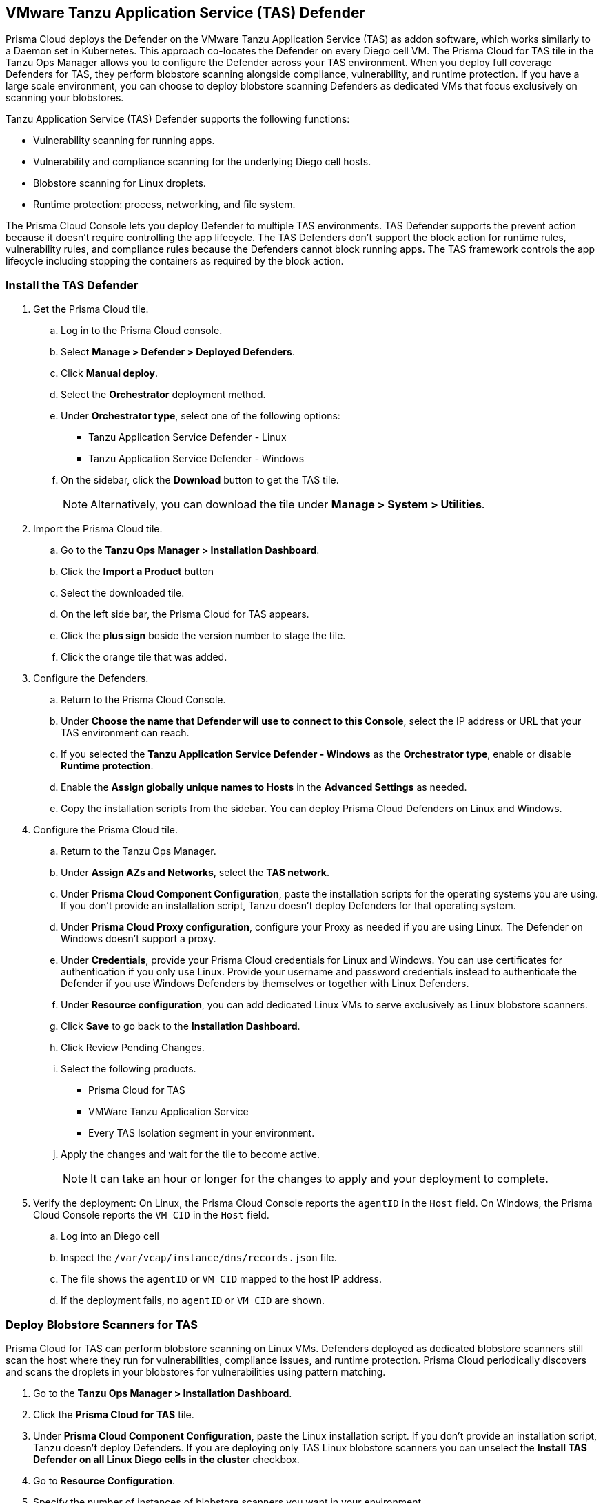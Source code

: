== VMware Tanzu Application Service (TAS) Defender

Prisma Cloud deploys the Defender on the VMware Tanzu Application Service (TAS) as addon software, which works similarly to a Daemon set in Kubernetes.
This approach co-locates the Defender on every Diego cell VM.
The Prisma Cloud for TAS tile in the Tanzu Ops Manager allows you to configure the Defender across your TAS environment.
When you deploy full coverage Defenders for TAS, they perform blobstore scanning alongside compliance, vulnerability, and runtime protection.
If you have a large scale environment, you can choose to deploy blobstore scanning Defenders as dedicated VMs that focus exclusively on scanning your blobstores.

Tanzu Application Service (TAS) Defender supports the following functions:

* Vulnerability scanning for running apps.
* Vulnerability and compliance scanning for the underlying Diego cell hosts.
* Blobstore scanning for Linux droplets.
* Runtime protection: process, networking, and file system.

The Prisma Cloud Console lets you deploy Defender to multiple TAS environments.
TAS Defender supports the prevent action because it doesn't require controlling the app lifecycle.
The TAS Defenders don't support the block action for runtime rules, vulnerability rules, and compliance rules because the Defenders cannot block running apps.
The TAS framework controls the app lifecycle including stopping the containers as required by the block action.

[.task]
=== Install the TAS Defender

ifdef::compute_edition[]
*Prerequisites:*

* Prisma Cloud Compute Console has already been installed somewhere in your environment.
endif::compute_edition[]

[.procedure]

. Get the Prisma Cloud tile.

.. Log in to the Prisma Cloud console.

.. Select *Manage > Defender > Deployed Defenders*.

.. Click *Manual deploy*.

.. Select the *Orchestrator* deployment method.

.. Under *Orchestrator type*, select one of the following options:
+
* Tanzu Application Service Defender - Linux
* Tanzu Application Service Defender - Windows

.. On the sidebar, click the *Download* button to get the TAS tile.
+
[NOTE]
====
Alternatively, you can download the tile under *Manage > System > Utilities*.
====

. Import the Prisma Cloud tile.

.. Go to the *Tanzu Ops Manager > Installation Dashboard*.

.. Click the *Import a Product* button

.. Select the downloaded tile.

.. On the left side bar, the Prisma Cloud for TAS appears.

.. Click the *plus sign* beside the version number to stage the tile.

.. Click the orange tile that was added.

. Configure the Defenders.

.. Return to the Prisma Cloud Console.

.. Under *Choose the name that Defender will use to connect to this Console*, select the IP address or URL that your TAS environment can reach.

ifdef::compute_edition[]
.. Provide any needed Defender communication port.
endif::compute_edition[]

.. If you selected the *Tanzu Application Service Defender - Windows* as the *Orchestrator type*, enable or disable *Runtime protection*.

ifdef::compute_edition[]
.. Provide the Central Console address that the Defender can access. This is only needed if you follow a xref:~/deployment_patterns/projects[Projects deployment pattern].
endif::compute_edition[]

.. Enable the *Assign globally unique names to Hosts* in the *Advanced Settings* as needed.

.. Copy the installation scripts from the sidebar. You can deploy Prisma Cloud Defenders on Linux and Windows.

. Configure the Prisma Cloud tile.
.. Return to the Tanzu Ops Manager.
.. Under *Assign AZs and Networks*, select the *TAS network*.
.. Under *Prisma Cloud Component Configuration*, paste the installation scripts for the operating systems you are using.
If you don't provide an installation script, Tanzu doesn't deploy Defenders for that operating system.

.. Under *Prisma Cloud Proxy configuration*, configure your Proxy as needed if you are using Linux. The Defender on Windows doesn't support a proxy.

.. Under *Credentials*, provide your Prisma Cloud credentials for Linux and Windows.
You can use certificates for authentication if you only use Linux.
Provide your username and password credentials instead to authenticate the Defender if you use Windows Defenders by themselves or together with Linux Defenders.

.. Under *Resource configuration*, you can add dedicated Linux VMs to serve exclusively as Linux blobstore scanners.

.. Click *Save* to go back to the *Installation Dashboard*.

.. Click Review Pending Changes.
.. Select the following products.
+
* Prisma Cloud for TAS
* VMWare Tanzu Application Service
* Every TAS Isolation segment in your environment.

.. Apply the changes and wait for the tile to become active.
+
[NOTE]
====
It can take an hour or longer for the changes to apply and your deployment to complete.
====

. Verify the deployment: On Linux, the Prisma Cloud Console reports the `agentID` in the `Host` field. On Windows, the Prisma Cloud Console reports the `VM CID` in the `Host` field.
.. Log into an Diego cell
.. Inspect the `/var/vcap/instance/dns/records.json` file.
.. The file shows the `agentID` or `VM CID` mapped to the host IP address.
.. If the deployment fails, no `agentID` or `VM CID` are shown.

[.task]
=== Deploy Blobstore Scanners for TAS

Prisma Cloud for TAS can perform blobstore scanning on Linux VMs.
Defenders deployed as dedicated blobstore scanners still scan the host where they run for vulnerabilities, compliance issues, and runtime protection.
Prisma Cloud periodically discovers and scans the droplets in your blobstores for vulnerabilities using pattern matching.

[.procedure]

. Go to the *Tanzu Ops Manager > Installation Dashboard*.

. Click the *Prisma Cloud for TAS* tile.

. Under *Prisma Cloud Component Configuration*, paste the Linux installation script.
If you don't provide an installation script, Tanzu doesn't deploy Defenders.
If you are deploying only TAS Linux blobstore scanners you can unselect the *Install TAS Defender on all Linux Diego cells in the cluster* checkbox.

. Go to *Resource Configuration*.

. Specify the number of instances of blobstore scanners you want in your environment.

. Select the *VM TYPE*.

. Select the *PERSISTENT DISK TYPE*.

. Provide any load balancing configuration needed.

. Select whether internet connection is allowed by the Blobstore scanner VM.

. Under *Assign AZs and Networks*, select the TAS network and specify the preferred AZs for placing the blobstore scanners.

. Click *Save* to return to the *Installation Dashboard*.

. Click *Review Pending Changes*, and select *Prisma Cloud for TAS*.

. Apply the changes.

. Wait for Tanzu to finish deploying the Defenders. This process can take a long time.

. Go to the Prisma Cloud console.

. Go to *Defend > Vulnerabilities > VM Ware Tanzu blobstore*.

. Add blobstore.

. Select the blobstore's cloud controller from the list of connected TAS environments.

. Select any Linux Scanner instance you want to scan the blobstore.

. Specify the droplets to scan.
You can use pattern matching in Application name to specify multiple droplets.

. Specify a *Cap* for the number instances.
Cap sets the maximum number of droplets to scan.
Set the value to `0` to scan all droplets.

. Save your changes. The scan starts automatically upon saving.


